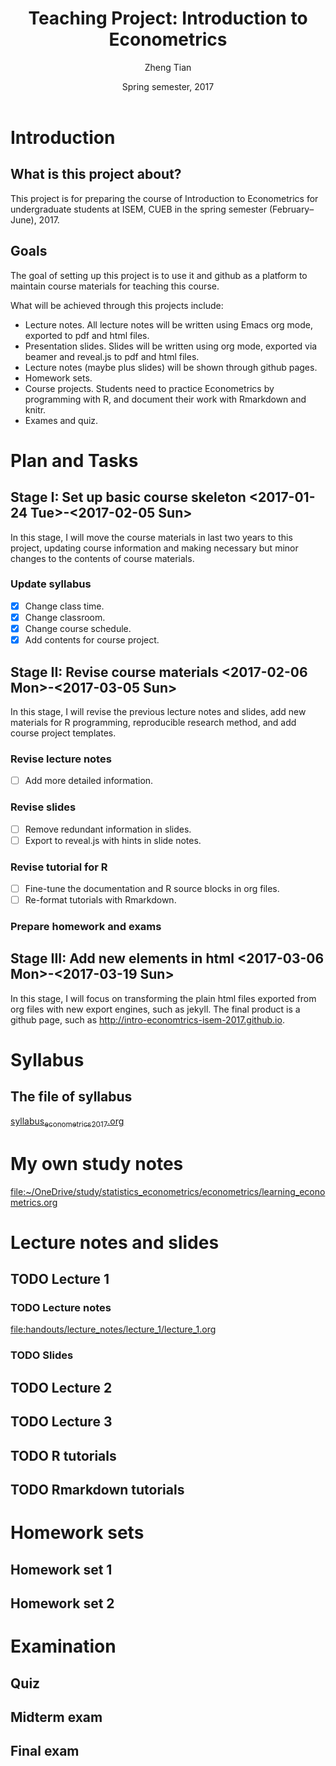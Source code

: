 #+TITLE: Teaching Project: Introduction to Econometrics
#+AUTHOR: Zheng Tian
#+EMAIL: zngtian@gmail.com
#+DATE: Spring semester, 2017
#+OPTIONS: H:3 num:2 toc:nil
#+CATEGORY: TEACHING
#+PROPERTY: header-args:R  :session *econR*
#+FILETAGS: teaching_econometrics
#+LATEX_HEADER: \usepackage[margin=1in]{geometry}
#+LATEX_HEADER: \usepackage[round]{natbib}
#+LATEX_HEADER: \usepackage{setspace}
#+LATEX_HEADER: \onehalfspacing
#+LATEX_HEADER: \usepackage{parskip}
#+LATEX_HEADER: \usepackage{amsthm}
#+LATEX_HEADER: \usepackage{amsmath}
#+LATEX_HEADER: \usepackage{mathtools}
#+LATEX_HEADER: \usepackage{hyperref}
#+LATEX_HEADER: \usepackage{graphicx}
#+LATEX_HEADER: \usepackage{tabularx}
#+LATEX_HEADER: \usepackage{booktabs}
#+LATEX_HEADER: \hypersetup{colorlinks,citecolor=black,filecolor=black,linkcolor=black,urlcolor=black}
#+LATEX_HEADER: \newcommand{\dx}{\mathrm{d}}
#+LATEX_HEADER: \newcommand{\E}{\mathrm{E}}
#+LATEX_HEADER: \newcommand{\var}{\mathrm{Var}}
#+LATEX_HEADER: \newcommand{\cov}{\mathrm{Cov}}
#+LATEX_HEADER: \newcommand{\corr}{\mathrm{Corr}}
#+LATEX_HEADER: \newcommand{\pr}{\mathrm{Pr}}
#+LATEX_HEADER: \newcommand{\rarrowd}[1]{\xrightarrow{\text{ \textit #1 }}}
#+LATEX_HEADER: \DeclareMathOperator*{\plim}{plim}
#+LATEX_HEADER: \newcommand{\plimn}{\plim_{n \rightarrow \infty}}
#+LATEX_HEADER: \newtheorem{definition}{Definition}
#+LATEX_HEADER: \newtheorem{theorem}{Theorem}


* Introduction

** What is this project about?

This project is for preparing the course of Introduction to Econometrics for
undergraduate students at ISEM, CUEB in the spring semester
(February--June), 2017.


** Goals

The goal of setting up this project is to use it and github as a
platform to maintain course materials for teaching this course.

What will be achieved through this projects include:
- Lecture notes. All lecture notes will be written using Emacs org
  mode, exported to pdf and html files.
- Presentation slides. Slides will be written using org mode, exported
  via beamer and reveal.js to pdf and html files.
- Lecture notes (maybe plus slides) will be shown through github
  pages.
- Homework sets.
- Course projects. Students need to practice Econometrics by
  programming with R, and document their work with Rmarkdown and
  knitr.
- Exames and quiz.


* Plan and Tasks

** Stage I: Set up basic course skeleton <2017-01-24 Tue>-<2017-02-05 Sun>

In this stage, I will move the course materials in last two years to
this project, updating course information and making necessary but
minor changes to the contents of course materials.

*** Update syllabus
- [X] Change class time.
- [X] Change classroom.
- [X] Change course schedule.
- [X] Add contents for course project.

** Stage II: Revise course materials <2017-02-06 Mon>-<2017-03-05 Sun>
:PROPERTIES:
:ID:       2B260EB9-511C-463D-BE01-E20D032D94C1
:END:

In this stage, I will revise the previous lecture notes and
slides, add new materials for R programming, reproducible research
method, and add course project templates.

*** Revise lecture notes
- [ ] Add more detailed information.

*** Revise slides
- [ ] Remove redundant information in slides.
- [ ] Export to reveal.js with hints in slide notes.

*** Revise tutorial for R
- [ ] Fine-tune the documentation and R source blocks in org files.
- [ ] Re-format tutorials with Rmarkdown.

*** Prepare homework and exams


** Stage III: Add new elements in html <2017-03-06 Mon>-<2017-03-19 Sun>

In this stage, I will focus on transforming the plain html files
exported from org files with new export engines, such as jekyll. The
final product is a github page, such as
http://intro-economtrics-isem-2017.github.io.


* Syllabus

** The file of syllabus

[[file:handouts/syllabus/syllabus_econometrics_2017.org][syllabus_econometrics_2017.org]]


* My own study notes

[[file:~/OneDrive/study/statistics_econometrics/econometrics/learning_econometrics.org]]


* Lecture notes and slides

** TODO Lecture 1
*** TODO Lecture notes

[[file:handouts/lecture_notes/lecture_1/lecture_1.org]]

*** TODO Slides

** TODO Lecture 2

** TODO Lecture 3

** TODO R tutorials
** TODO Rmarkdown tutorials


* Homework sets

** Homework set 1

** Homework set 2


* Examination

** Quiz

** Midterm exam

** Final exam
